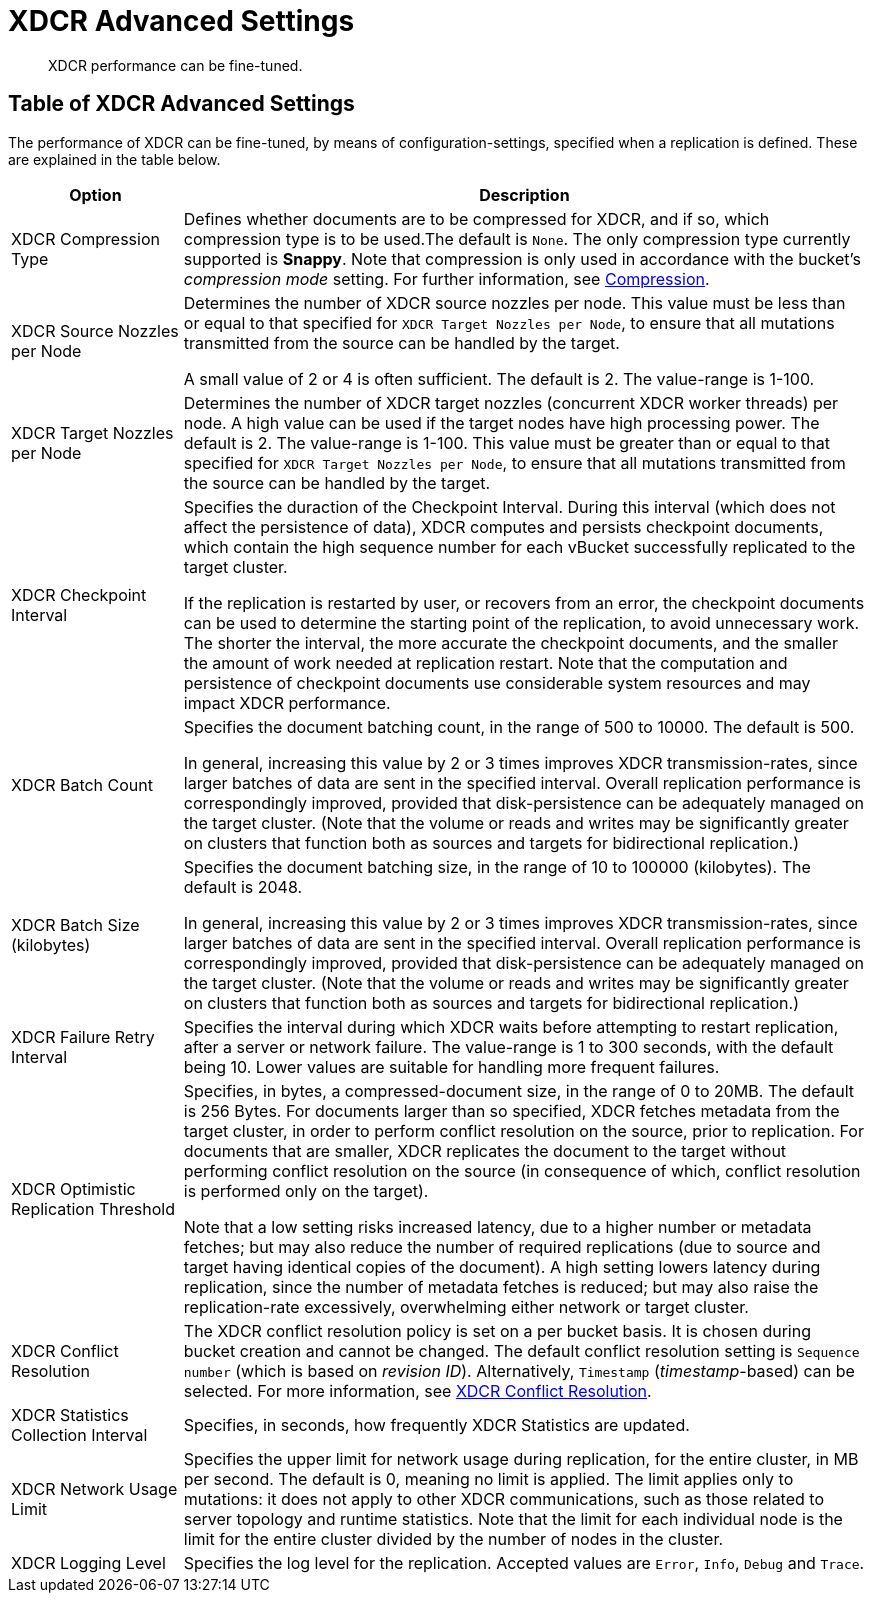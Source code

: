 = XDCR Advanced Settings
:page-aliases: xdcr:xdcr-tuning-performance

[abstract]
XDCR performance can be fine-tuned.

[#table-of-xdcr-advanced-settings]
== Table of XDCR Advanced Settings

The performance of XDCR can be fine-tuned, by means of configuration-settings, specified when a replication is defined. These are explained in the table below.

[cols="1,4"]
|===
| Option | Description

| XDCR Compression Type
| Defines whether documents are to be compressed for XDCR, and if so, which  compression type is to be used.The default is `None`.
The only compression type currently supported is *Snappy*.
Note that compression is only used in accordance with the bucket's _compression mode_ setting. For further information, see xref:learn:buckets-memory-and-storage/compression.adoc[Compression].

| XDCR Source Nozzles per Node
| Determines the number of XDCR source nozzles per node.
This value must be less than or equal to that specified for `XDCR Target Nozzles per Node`, to ensure that all mutations transmitted from the source can be handled by the target.

A small value of 2 or 4 is often sufficient.
The default is 2. The value-range is 1-100.

| XDCR Target Nozzles per Node
|
Determines the number of XDCR target nozzles (concurrent XDCR worker threads) per node.
A high value can be used if the target nodes have high processing power.
The default is 2.
The value-range is 1-100.
This value must be greater than or equal to that specified for `XDCR Target Nozzles per Node`, to ensure that all mutations transmitted from the source can be handled by the target.

| XDCR Checkpoint Interval
| Specifies the duraction of the Checkpoint Interval. During this interval (which does not affect the persistence of data), XDCR computes and persists checkpoint documents, which contain the high sequence number for each vBucket successfully replicated to the target cluster.

If the replication is restarted by user, or recovers from an error, the checkpoint documents can be used to determine the starting point of the replication, to avoid unnecessary work.
The shorter the interval, the more accurate the checkpoint documents, and the smaller the amount of work needed at replication restart.
Note that the computation and persistence of checkpoint documents use considerable system resources and may impact XDCR performance.

| XDCR Batch Count
| Specifies the document batching count, in the range of 500 to 10000.
The default is 500.

In general, increasing this value by 2 or 3 times improves XDCR transmission-rates, since larger batches of data are sent in the specified interval. Overall replication performance is correspondingly improved, provided that disk-persistence can be adequately managed on the target cluster.
(Note that the volume or reads and writes may be significantly greater on clusters that function both as sources and targets for bidirectional replication.)

| XDCR Batch Size (kilobytes)
| Specifies the document batching size, in the range of 10 to 100000 (kilobytes).
The default is 2048.

In general, increasing this value by 2 or 3 times improves XDCR transmission-rates, since larger batches of data are sent in the specified interval.
Overall replication performance is correspondingly improved, provided that disk-persistence can be adequately managed on the target cluster.
(Note that the volume or reads and writes may be significantly greater on clusters that function both as sources and targets for bidirectional replication.)

| XDCR Failure Retry Interval
| Specifies the interval during which XDCR waits before attempting to restart replication, after a server or network failure.
The value-range is 1 to 300 seconds, with the default being 10.
Lower values are suitable for handling more frequent failures.

| XDCR Optimistic Replication Threshold
| Specifies, in bytes, a compressed-document size, in the range of 0 to 20MB.
The default is 256 Bytes. For documents larger than so specified, XDCR fetches metadata from the target cluster, in order to perform conflict resolution on the source, prior to replication.
For documents that are smaller, XDCR replicates the document to the target without performing conflict resolution on the source (in consequence of which, conflict resolution is performed only on the target).

Note that a low setting risks increased latency, due to a higher number or metadata fetches; but may also reduce the number of required replications (due to source and target having identical copies of the document).
A high setting lowers latency during replication, since the number of metadata fetches is reduced; but may also raise the replication-rate excessively, overwhelming either network or target cluster.

| XDCR Conflict Resolution
| The XDCR conflict resolution policy is set on a per bucket basis.
It is chosen during bucket creation and cannot be changed.
The default conflict resolution setting is `Sequence number` (which is based on _revision ID_). Alternatively, `Timestamp` (_timestamp_-based) can be selected.
For more information, see xref:clusters-and-availability/xdcr-conflict-resolution.adoc[XDCR Conflict Resolution].

| XDCR Statistics Collection Interval
| Specifies, in seconds, how frequently XDCR Statistics are updated.

| XDCR Network Usage Limit
| Specifies the upper limit for network usage during replication, for the entire cluster, in MB per second.
The default is 0, meaning no limit is applied.
The limit applies only to mutations: it does not apply to other XDCR communications, such as those related to server topology and runtime statistics.
Note that the limit for each individual node is the limit for the entire cluster divided by the number of nodes in the cluster.

| XDCR Logging Level
| Specifies the log level for the replication.
Accepted values are `Error`, `Info`, `Debug` and `Trace`.
|===
